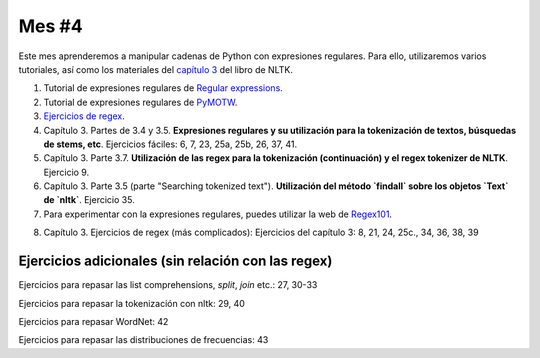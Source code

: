 Mes #4
======

Este mes aprenderemos a manipular cadenas de Python con expresiones regulares. Para ello, utilizaremos varios tutoriales, así como los materiales del `capítulo 3`_ del libro de NLTK.

.. _capítulo 3: http://www.nltk.org/book/ch03.html

1. Tutorial de expresiones regulares de `Regular expressions`_.

2. Tutorial de expresiones regulares de `PyMOTW`_.

3. `Ejercicios de regex`_.

4. Capítulo 3. Partes de 3.4 y 3.5. **Expresiones regulares y su utilización para la tokenización de textos, búsquedas de stems, etc**. Ejercicios fáciles: 6, 7, 23, 25a, 25b, 26, 37, 41.

5. Capítulo 3. Parte 3.7. **Utilización de las regex para la tokenización (continuación) y el regex tokenizer de NLTK**. Ejercicio 9.

6. Capítulo 3. Parte 3.5 (parte "Searching tokenized text"). **Utilización del método `findall` sobre los objetos `Text` de `nltk`**. Ejercicio 35.

7. Para experimentar con la expresiones regulares, puedes utilizar la web de `Regex101`_.

.. _Regular expressions : https://www.regular-expressions.info/quickstart.html
.. _PyMOTW : https://pymotw.com/2/re/
.. _Ejercicios de regex : https://regex.sketchengine.co.uk/
.. _Regex101 : https://regex101.com/

8. Capítulo 3. Ejercicios de regex (más complicados): Ejercicios del capítulo 3: 8, 21, 24, 25c., 34, 36, 38, 39


Ejercicios adicionales (sin relación con las regex)
---------------------------------------------------

Ejercicios para repasar las list comprehensions, `split`, `join` etc.: 27, 30-33  

Ejercicios para repasar la tokenización con nltk: 29, 40  

Ejercicios para repasar WordNet: 42  

Ejercicios para repasar las distribuciones de frecuencias: 43



